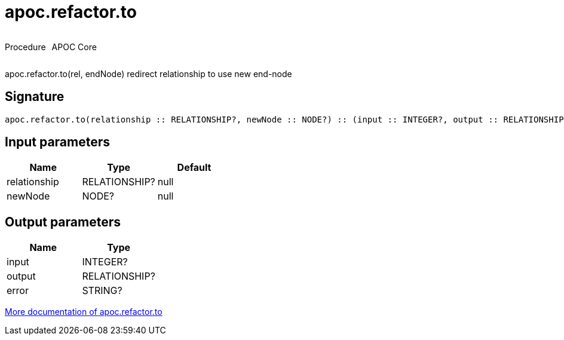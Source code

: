 ////
This file is generated by DocsTest, so don't change it!
////

= apoc.refactor.to
:description: This section contains reference documentation for the apoc.refactor.to procedure.



++++
<div style='display:flex'>
<div class='paragraph type procedure'><p>Procedure</p></div>
<div class='paragraph release core' style='margin-left:10px;'><p>APOC Core</p></div>
</div>
++++

apoc.refactor.to(rel, endNode) redirect relationship to use new end-node

== Signature

[source]
----
apoc.refactor.to(relationship :: RELATIONSHIP?, newNode :: NODE?) :: (input :: INTEGER?, output :: RELATIONSHIP?, error :: STRING?)
----

== Input parameters
[.procedures, opts=header]
|===
| Name | Type | Default 
|relationship|RELATIONSHIP?|null
|newNode|NODE?|null
|===

== Output parameters
[.procedures, opts=header]
|===
| Name | Type 
|input|INTEGER?
|output|RELATIONSHIP?
|error|STRING?
|===

xref::graph-updates/graph-refactoring/redirect-relationship.adoc[More documentation of apoc.refactor.to,role=more information]

